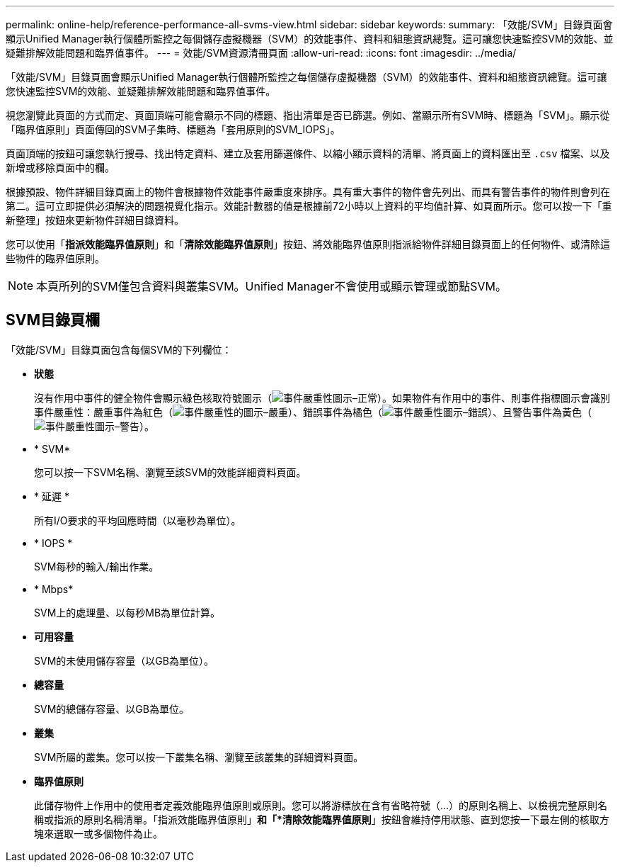 ---
permalink: online-help/reference-performance-all-svms-view.html 
sidebar: sidebar 
keywords:  
summary: 「效能/SVM」目錄頁面會顯示Unified Manager執行個體所監控之每個儲存虛擬機器（SVM）的效能事件、資料和組態資訊總覽。這可讓您快速監控SVM的效能、並疑難排解效能問題和臨界值事件。 
---
= 效能/SVM資源清冊頁面
:allow-uri-read: 
:icons: font
:imagesdir: ../media/


[role="lead"]
「效能/SVM」目錄頁面會顯示Unified Manager執行個體所監控之每個儲存虛擬機器（SVM）的效能事件、資料和組態資訊總覽。這可讓您快速監控SVM的效能、並疑難排解效能問題和臨界值事件。

視您瀏覽此頁面的方式而定、頁面頂端可能會顯示不同的標題、指出清單是否已篩選。例如、當顯示所有SVM時、標題為「SVM」。顯示從「臨界值原則」頁面傳回的SVM子集時、標題為「套用原則的SVM_IOPS」。

頁面頂端的按鈕可讓您執行搜尋、找出特定資料、建立及套用篩選條件、以縮小顯示資料的清單、將頁面上的資料匯出至 `.csv` 檔案、以及新增或移除頁面中的欄。

根據預設、物件詳細目錄頁面上的物件會根據物件效能事件嚴重度來排序。具有重大事件的物件會先列出、而具有警告事件的物件則會列在第二。這可立即提供必須解決的問題視覺化指示。效能計數器的值是根據前72小時以上資料的平均值計算、如頁面所示。您可以按一下「重新整理」按鈕來更新物件詳細目錄資料。

您可以使用「*指派效能臨界值原則*」和「*清除效能臨界值原則*」按鈕、將效能臨界值原則指派給物件詳細目錄頁面上的任何物件、或清除這些物件的臨界值原則。

[NOTE]
====
本頁所列的SVM僅包含資料與叢集SVM。Unified Manager不會使用或顯示管理或節點SVM。

====


== SVM目錄頁欄

「效能/SVM」目錄頁面包含每個SVM的下列欄位：

* *狀態*
+
沒有作用中事件的健全物件會顯示綠色核取符號圖示（image:../media/sev-normal-um60.png["事件嚴重性圖示–正常"]）。如果物件有作用中的事件、則事件指標圖示會識別事件嚴重性：嚴重事件為紅色（image:../media/sev-critical-um60.png["事件嚴重性的圖示–嚴重"]）、錯誤事件為橘色（image:../media/sev-error-um60.png["事件嚴重性圖示–錯誤"]）、且警告事件為黃色（image:../media/sev-warning-um60.png["事件嚴重性圖示–警告"]）。

* * SVM*
+
您可以按一下SVM名稱、瀏覽至該SVM的效能詳細資料頁面。

* * 延遲 *
+
所有I/O要求的平均回應時間（以毫秒為單位）。

* * IOPS *
+
SVM每秒的輸入/輸出作業。

* * Mbps*
+
SVM上的處理量、以每秒MB為單位計算。

* *可用容量*
+
SVM的未使用儲存容量（以GB為單位）。

* *總容量*
+
SVM的總儲存容量、以GB為單位。

* *叢集*
+
SVM所屬的叢集。您可以按一下叢集名稱、瀏覽至該叢集的詳細資料頁面。

* *臨界值原則*
+
此儲存物件上作用中的使用者定義效能臨界值原則或原則。您可以將游標放在含有省略符號（...）的原則名稱上、以檢視完整原則名稱或指派的原則名稱清單。「指派效能臨界值原則」*和「*清除效能臨界值原則*」按鈕會維持停用狀態、直到您按一下最左側的核取方塊來選取一或多個物件為止。


